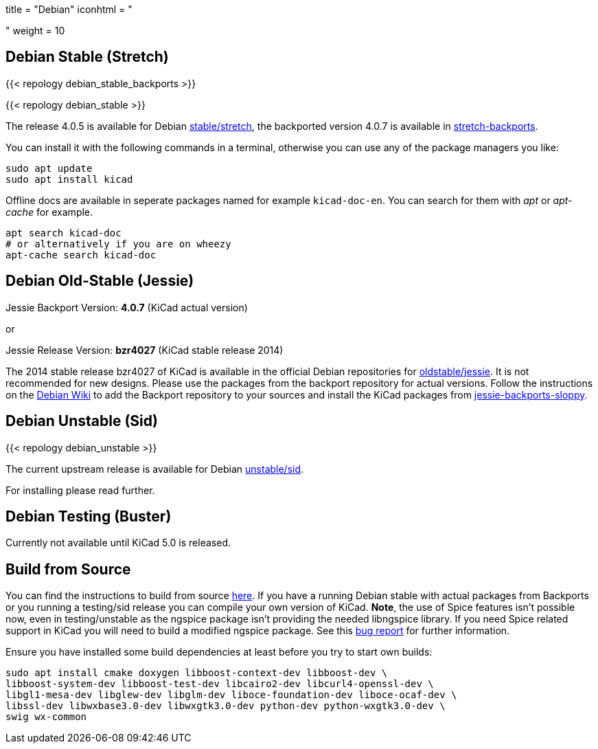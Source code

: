 +++
title = "Debian"
iconhtml = "<div class='fl-debian'></div>"
weight = 10
+++

== Debian Stable (Stretch)

{{< repology debian_stable_backports >}}

{{< repology debian_stable >}}

The release 4.0.5 is available for Debian
https://packages.debian.org/stretch/kicad[stable/stretch], the backported
version 4.0.7 is available in
https://packages.debian.org/stretch-backports/kicad[stretch-backports].

You can install it with the following commands in a terminal, otherwise you can
use any of the package managers you like:

[source,bash]
sudo apt update
sudo apt install kicad

Offline docs are available in seperate packages named for example
`kicad-doc-en`. You can search for them with _apt_ or _apt-cache_ for example.

[source.bash]
apt search kicad-doc
# or alternatively if you are on wheezy
apt-cache search kicad-doc


== Debian Old-Stable (Jessie)

Jessie Backport Version: *4.0.7* (KiCad actual version)

or

Jessie Release Version: *bzr4027* (KiCad stable release 2014)

The 2014 stable release bzr4027 of KiCad is available in the official Debian
repositories for https://packages.debian.org/jessie/kicad[oldstable/jessie].
It is not recommended for new designs. Please use the packages from the
backport repository for actual versions. Follow the instructions on the
https://wiki.debian.org/Backports[Debian Wiki] to add the Backport repository
to your sources and install the KiCad packages from
https://packages.debian.org/jessie-backports-sloppy/kicad[jessie-backports-sloppy].

== Debian Unstable (Sid)

{{< repology debian_unstable >}}


The current upstream release is available for Debian
https://packages.debian.org/sid/kicad[unstable/sid].

For installing please read further.

== Debian Testing (Buster)

Currently not available until KiCad 5.0 is released.


== Build from Source
You can find the instructions to build from source
link:http://docs.kicad-pcb.org/doxygen/md_Documentation_development_compiling.html#build_linux[here].
If you have a running Debian stable with actual packages from Backports or you
running a testing/sid release you can compile your own version of KiCad. *Note*,
the use of Spice features isn't possible now, even in testing/unstable as
the ngspice package isn't providing the needed libngspice library. If you need
Spice related support in KiCad you will need to build a modified ngspice
package. See this link:https://bugs.debian.org/834335[bug report] for
further information.

Ensure you have installed some build dependencies at least before you try to
start own builds:

[source.bash]
sudo apt install cmake doxygen libboost-context-dev libboost-dev \
libboost-system-dev libboost-test-dev libcairo2-dev libcurl4-openssl-dev \
libgl1-mesa-dev libglew-dev libglm-dev liboce-foundation-dev liboce-ocaf-dev \
libssl-dev libwxbase3.0-dev libwxgtk3.0-dev python-dev python-wxgtk3.0-dev \
swig wx-common

